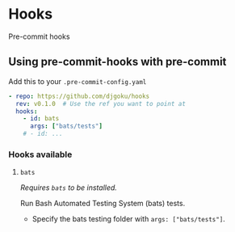 * Hooks
Pre-commit hooks
** Using pre-commit-hooks with pre-commit

Add this to your ~.pre-commit-config.yaml~

#+begin_src yaml
- repo: https://github.com/djgoku/hooks
  rev: v0.1.0  # Use the ref you want to point at
  hooks:
    - id: bats
      args: ["bats/tests"]
    # - id: ...
#+end_src
*** Hooks available
**** ~bats~
/Requires ~bats~ to be installed./

Run Bash Automated Testing System (bats) tests.
- Specify the bats testing folder with ~args: ["bats/tests"]~.
